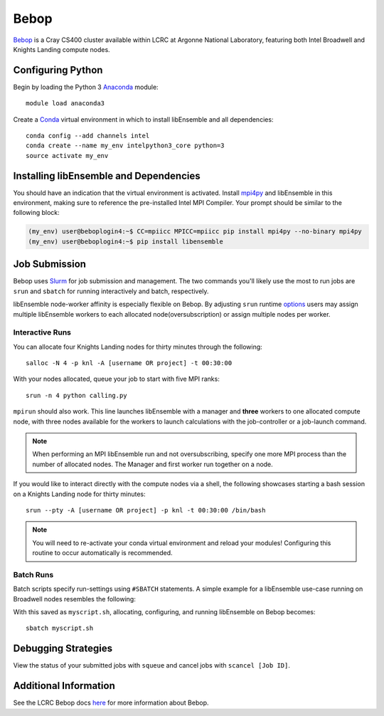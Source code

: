 =====
Bebop
=====

Bebop_ is a Cray CS400 cluster available within LCRC at Argonne National
Laboratory, featuring both Intel Broadwell and Knights Landing compute nodes.

Configuring Python
------------------

Begin by loading the Python 3 Anaconda_ module::

    module load anaconda3

Create a Conda_ virtual environment in which to install libEnsemble and all
dependencies::

    conda config --add channels intel
    conda create --name my_env intelpython3_core python=3
    source activate my_env

Installing libEnsemble and Dependencies
---------------------------------------

You should have an indication that the virtual environment is activated.
Install mpi4py_ and libEnsemble in this environment, making sure to reference
the pre-installed Intel MPI Compiler. Your prompt should be similar to the
following block:

.. code-block:: console

    (my_env) user@beboplogin4:~$ CC=mpiicc MPICC=mpiicc pip install mpi4py --no-binary mpi4py
    (my_env) user@beboplogin4:~$ pip install libensemble

Job Submission
--------------

Bebop uses Slurm_ for job submission and management. The two commands you'll
likely use the most to run jobs are ``srun`` and ``sbatch`` for running
interactively and batch, respectively.

libEnsemble node-worker affinity is especially flexible on Bebop. By adjusting
``srun`` runtime options_ users may assign multiple libEnsemble  workers to each
allocated node(oversubscription) or assign multiple nodes per worker.

Interactive Runs
^^^^^^^^^^^^^^^^

You can allocate four Knights Landing nodes for thirty minutes through the following::

    salloc -N 4 -p knl -A [username OR project] -t 00:30:00

With your nodes allocated, queue your job to start with five MPI ranks::

    srun -n 4 python calling.py

``mpirun`` should also work. This line launches libEnsemble with a manager and
**three** workers to one allocated compute node, with three nodes available for
the workers to launch calculations with the job-controller or a job-launch command.

.. note::
    When performing an MPI libEnsemble run and not oversubscribing, specify one
    more MPI process than the number of allocated nodes. The Manager and first
    worker run together on a node.

If you would like to interact directly with the compute nodes via a shell,
the following showcases starting a bash session on a Knights Landing node
for thirty minutes::

    srun --pty -A [username OR project] -p knl -t 00:30:00 /bin/bash

.. note::
    You will need to re-activate your conda virtual environment and reload your
    modules! Configuring this routine to occur automatically is recommended.

Batch Runs
^^^^^^^^^^

Batch scripts specify run-settings using ``#SBATCH`` statements. A simple example
for a libEnsemble use-case running on Broadwell nodes resembles the following:

.. code-block:: bash
    :linenos:

    #!/bin/bash
    #SBATCH -J myjob
    #SBATCH -N 4
    #SBATCH -p bdwall
    #SBATCH -A myproject
    #SBATCH -o myjob.out
    #SBATCH -e myjob.error
    #SBATCH -t 00:15:00

    # These four lines construct a machinefile for the job controller and slurm
    srun hostname | sort -u > node_list
    head -n 1 node_list > machinefile.$SLURM_JOBID
    cat node_list >> machinefile.$SLURM_JOBID
    export SLURM_HOSTFILE=machinefile.$SLURM_JOBID

    srun --ntasks 5 python3 calling_script.py

With this saved as ``myscript.sh``, allocating, configuring, and running libEnsemble
on Bebop becomes::

    sbatch myscript.sh

Debugging Strategies
--------------------

View the status of your submitted jobs with ``squeue`` and cancel jobs with
``scancel [Job ID]``.

Additional Information
----------------------

See the LCRC Bebop docs here_ for more information about Bebop.

.. _Bebop: https://www.lcrc.anl.gov/systems/resources/bebop/
.. _Anaconda: https://www.anaconda.com/distribution/
.. _Conda: https://conda.io/en/latest/
.. _mpi4py: https://mpi4py.readthedocs.io/en/stable/
.. _Slurm: https://slurm.schedmd.com/
.. _here: https://www.lcrc.anl.gov/for-users/using-lcrc/running-jobs/running-jobs-on-bebop/
.. _options: https://slurm.schedmd.com/srun.html

